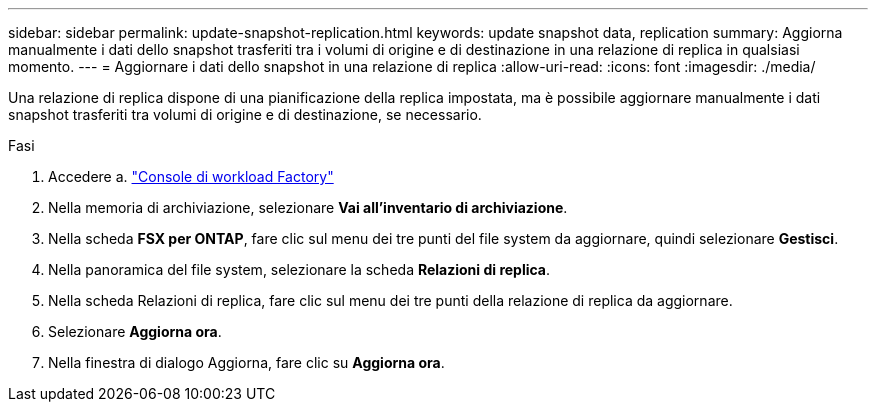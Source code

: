 ---
sidebar: sidebar 
permalink: update-snapshot-replication.html 
keywords: update snapshot data, replication 
summary: Aggiorna manualmente i dati dello snapshot trasferiti tra i volumi di origine e di destinazione in una relazione di replica in qualsiasi momento. 
---
= Aggiornare i dati dello snapshot in una relazione di replica
:allow-uri-read: 
:icons: font
:imagesdir: ./media/


[role="lead"]
Una relazione di replica dispone di una pianificazione della replica impostata, ma è possibile aggiornare manualmente i dati snapshot trasferiti tra volumi di origine e di destinazione, se necessario.

.Fasi
. Accedere a. link:https://console.workloads.netapp.com/["Console di workload Factory"^]
. Nella memoria di archiviazione, selezionare *Vai all'inventario di archiviazione*.
. Nella scheda *FSX per ONTAP*, fare clic sul menu dei tre punti del file system da aggiornare, quindi selezionare *Gestisci*.
. Nella panoramica del file system, selezionare la scheda *Relazioni di replica*.
. Nella scheda Relazioni di replica, fare clic sul menu dei tre punti della relazione di replica da aggiornare.
. Selezionare *Aggiorna ora*.
. Nella finestra di dialogo Aggiorna, fare clic su *Aggiorna ora*.

